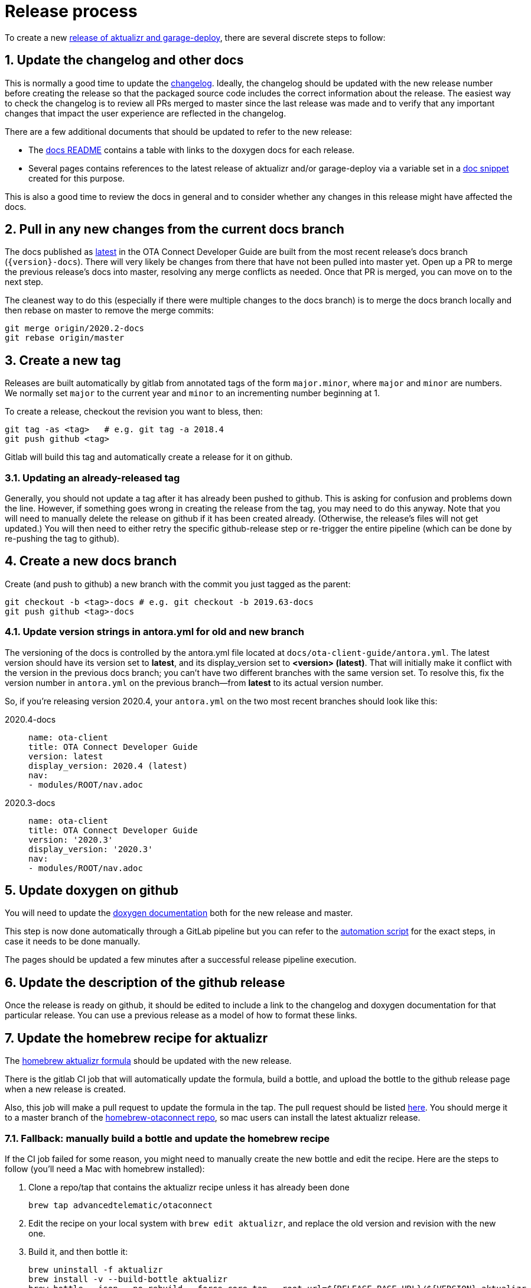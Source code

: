 = Release process
:toc: macro
:toc-title:
:sectnums:
:aktualizr-github-url: https://github.com/advancedtelematic/aktualizr/tree/master

ifdef::env-github[]

[NOTE]
====
We recommend that you link:https://docs.ota.here.com/ota-client/latest/{docname}.html[view this article in our documentation portal]. Not all of our articles render correctly in GitHub.
====
endif::[]

To create a new link:https://github.com/advancedtelematic/aktualizr/releases[release of aktualizr and garage-deploy], there are several discrete steps to follow:

ifdef::env-github[]
toc::[]
endif::[]

== Update the changelog and other docs

This is normally a good time to update the link:https://github.com/advancedtelematic/aktualizr/blob/master/CHANGELOG.md[changelog]. Ideally, the changelog should be updated with the new release number before creating the release so that the packaged source code includes the correct information about the release. The easiest way to check the changelog is to review all PRs merged to master since the last release was made and to verify that any important changes that impact the user experience are reflected in the changelog.

There are a few additional documents that should be updated to refer to the new release:

* The link:https://github.com/advancedtelematic/aktualizr/blob/master/docs/README.adoc#reference-documentation[docs README] contains a table with links to the doxygen docs for each release.
* Several pages contains references to the latest release of aktualizr and/or garage-deploy via a variable set in a https://github.com/advancedtelematic/aktualizr/blob/master/docs/ota-client-guide/modules/ROOT/pages/_partials/aktualizr-version.adoc[doc snippet] created for this purpose.

This is also a good time to review the docs in general and to consider whether any changes in this release might have affected the docs.

== Pull in any new changes from the current docs branch

The docs published as https://docs.ota.here.com/ota-client/latest/index.html[latest] in the OTA Connect Developer Guide are built from the most recent release's docs branch (`\{version}-docs`). There will very likely be changes from there that have not been pulled into master yet. Open up a PR to merge the previous release's docs into master, resolving any merge conflicts as needed. Once that PR is merged, you can move on to the next step.

The cleanest way to do this (especially if there were multiple changes to the docs branch) is to merge the docs branch locally and then rebase on master to remove the merge commits:

----
git merge origin/2020.2-docs
git rebase origin/master
----

== Create a new tag

Releases are built automatically by gitlab from annotated tags of the form `major.minor`, where `major` and `minor` are numbers. We normally set `major` to the current year and `minor` to an incrementing number beginning at 1.

To create a release, checkout the revision you want to bless, then:

----
git tag -as <tag>   # e.g. git tag -a 2018.4
git push github <tag>
----

Gitlab will build this tag and automatically create a release for it on github.

=== Updating an already-released tag

Generally, you should not update a tag after it has already been pushed to github. This is asking for confusion and problems down the line. However, if something goes wrong in creating the release from the tag, you may need to do this anyway. Note that you will need to manually delete the release on github if it has been created already. (Otherwise, the release's files will not get updated.) You will then need to either retry the specific github-release step or re-trigger the entire pipeline (which can be done by re-pushing the tag to github).

== Create a new docs branch

Create (and push to github) a new branch with the commit you just tagged as the parent:

----
git checkout -b <tag>-docs # e.g. git checkout -b 2019.63-docs
git push github <tag>-docs
----

=== Update version strings in antora.yml for old and new branch

The versioning of the docs is controlled by the antora.yml file located at `docs/ota-client-guide/antora.yml`. The latest version should have its version set to *latest*, and its display_version set to *<version> (latest)*. That will initially make it conflict with the version in the previous docs branch; you can't have two different branches with the same version set. To resolve this, fix the version number in `antora.yml` on the previous branch--from *latest* to its actual version number.

So, if you're releasing version 2020.4, your `antora.yml` on the two most recent branches should look like this:

[{tabs}]
====
2020.4-docs::
+
--
----
name: ota-client
title: OTA Connect Developer Guide
version: latest
display_version: 2020.4 (latest)
nav:
- modules/ROOT/nav.adoc
----
--

2020.3-docs::
+
--
----
name: ota-client
title: OTA Connect Developer Guide
version: '2020.3'
display_version: '2020.3'
nav:
- modules/ROOT/nav.adoc
----
--
====


== Update doxygen on github

You will need to update the link:https://advancedtelematic.github.io/aktualizr/index.html[doxygen documentation] both for the new release and master.

This step is now done automatically through a GitLab pipeline but you can refer to the link:{aktualizr-github-url}/scripts/publish_github_docs.sh[automation script] for the exact steps, in case it needs to be done manually.

The pages should be updated a few minutes after a successful release pipeline execution.

== Update the description of the github release

Once the release is ready on github, it should be edited to include a link to the changelog and doxygen documentation for that particular release. You can use a previous release as a model of how to format these links.

== Update the homebrew recipe for aktualizr

The https://github.com/advancedtelematic/homebrew-otaconnect/blob/master/aktualizr.rb[homebrew aktualizr formula] should be updated with the new release.

There is the gitlab CI job that will automatically update the formula, build a bottle, and upload the bottle to the github release page when a new release is created.

Also, this job will make a pull request to update the formula in the tap. The pull request should be listed https://github.com/advancedtelematic/homebrew-otaconnect/pulls/[here]. You should merge it to a master branch of the https://github.com/advancedtelematic/homebrew-otaconnect/[homebrew-otaconnect repo], so mac users can install the latest aktualizr release.

=== Fallback: manually build a bottle and update the homebrew recipe

If the CI job failed for some reason, you might need to manually create the new bottle and edit the recipe. Here are the steps to follow (you'll need a Mac with homebrew installed):

. Clone a repo/tap that contains the aktualizr recipe unless it has already been done
+
----
brew tap advancedtelematic/otaconnect
----
. Edit the recipe on your local system with `brew edit aktualizr`, and replace the old version and revision with the new one.
. Build it, and then bottle it:
+
----
brew uninstall -f aktualizr
brew install -v --build-bottle aktualizr
brew bottle --json --no-rebuild --force-core-tap --root-url=${RELEASE_BASE_URL}/${VERSION} aktualizr
where RELEASE_BASE_URL=https://github.com/advancedtelematic/aktualizr/releases/download and VERSION is the new version tag
----
+
This will create a bottle file named `+aktualizr--VERSION.mojave.bottle.tar.gz+`, and output a block of Ruby code that looks something like this:
+
----
  bottle do
    cellar :any
    sha256 "391bc242685d86fd4fc69d90d98e10a464e6feebca943d3f48f848615c898085" => :mojave
  end
----
. Update the recipe with the new bottle block
+
----
brew bottle --merge --write --no-commit ./aktualizr--${VERSION}.mojave.bottle.json
----
. Rename the file, removing one of the dashes. I don't know why the generated filename is always wrong, but it is.
+
----
mv aktualizr--${VERSION}.mojave.bottle.tar.gz aktualizr-${VERSION}.mojave.bottle.tar.gz
----
. Add the renamed bottle file as an artifact to the release on the https://github.com/advancedtelematic/aktualizr/releases[aktualizr releases page].
. Test the recipe locally, including installing from the bottle: `brew reinstall --force-bottle aktualizr`.
. Open a PR on the https://github.com/advancedtelematic/homebrew-otaconnect[homebrew-otaconnect] repo to update the recipe with all your changes.

== Verify the released Debian packages

Newly created releases automatically trigger an OTF pipeline in gitlab. Currently, you still need to manually verify that the pipeline actually succeeded.

== Update meta-updater

The version of aktualizr used by link:https://github.com/advancedtelematic/meta-updater/[meta-updater] should be updated to match the new release. First, open a PR against master that updates aktualizr to the same commit used in the newly released tag. This is also a good time to update the aktualizr recipe to pull the latest version of link:https://ats-tuf-cli-releases.s3-eu-central-1.amazonaws.com/index.html[garage-sign].

Once that PR has passed oe-selftest, successfully passed review, and gotten merged, you should then backport that change, along with anything else relevant since the last backport was done, to the xref:yocto-release-branches.adoc[currently supported release branches]. Note that while master is allowed to use arbitrary recent version of aktualizr, the release branches should only use released versions of aktualizr.
